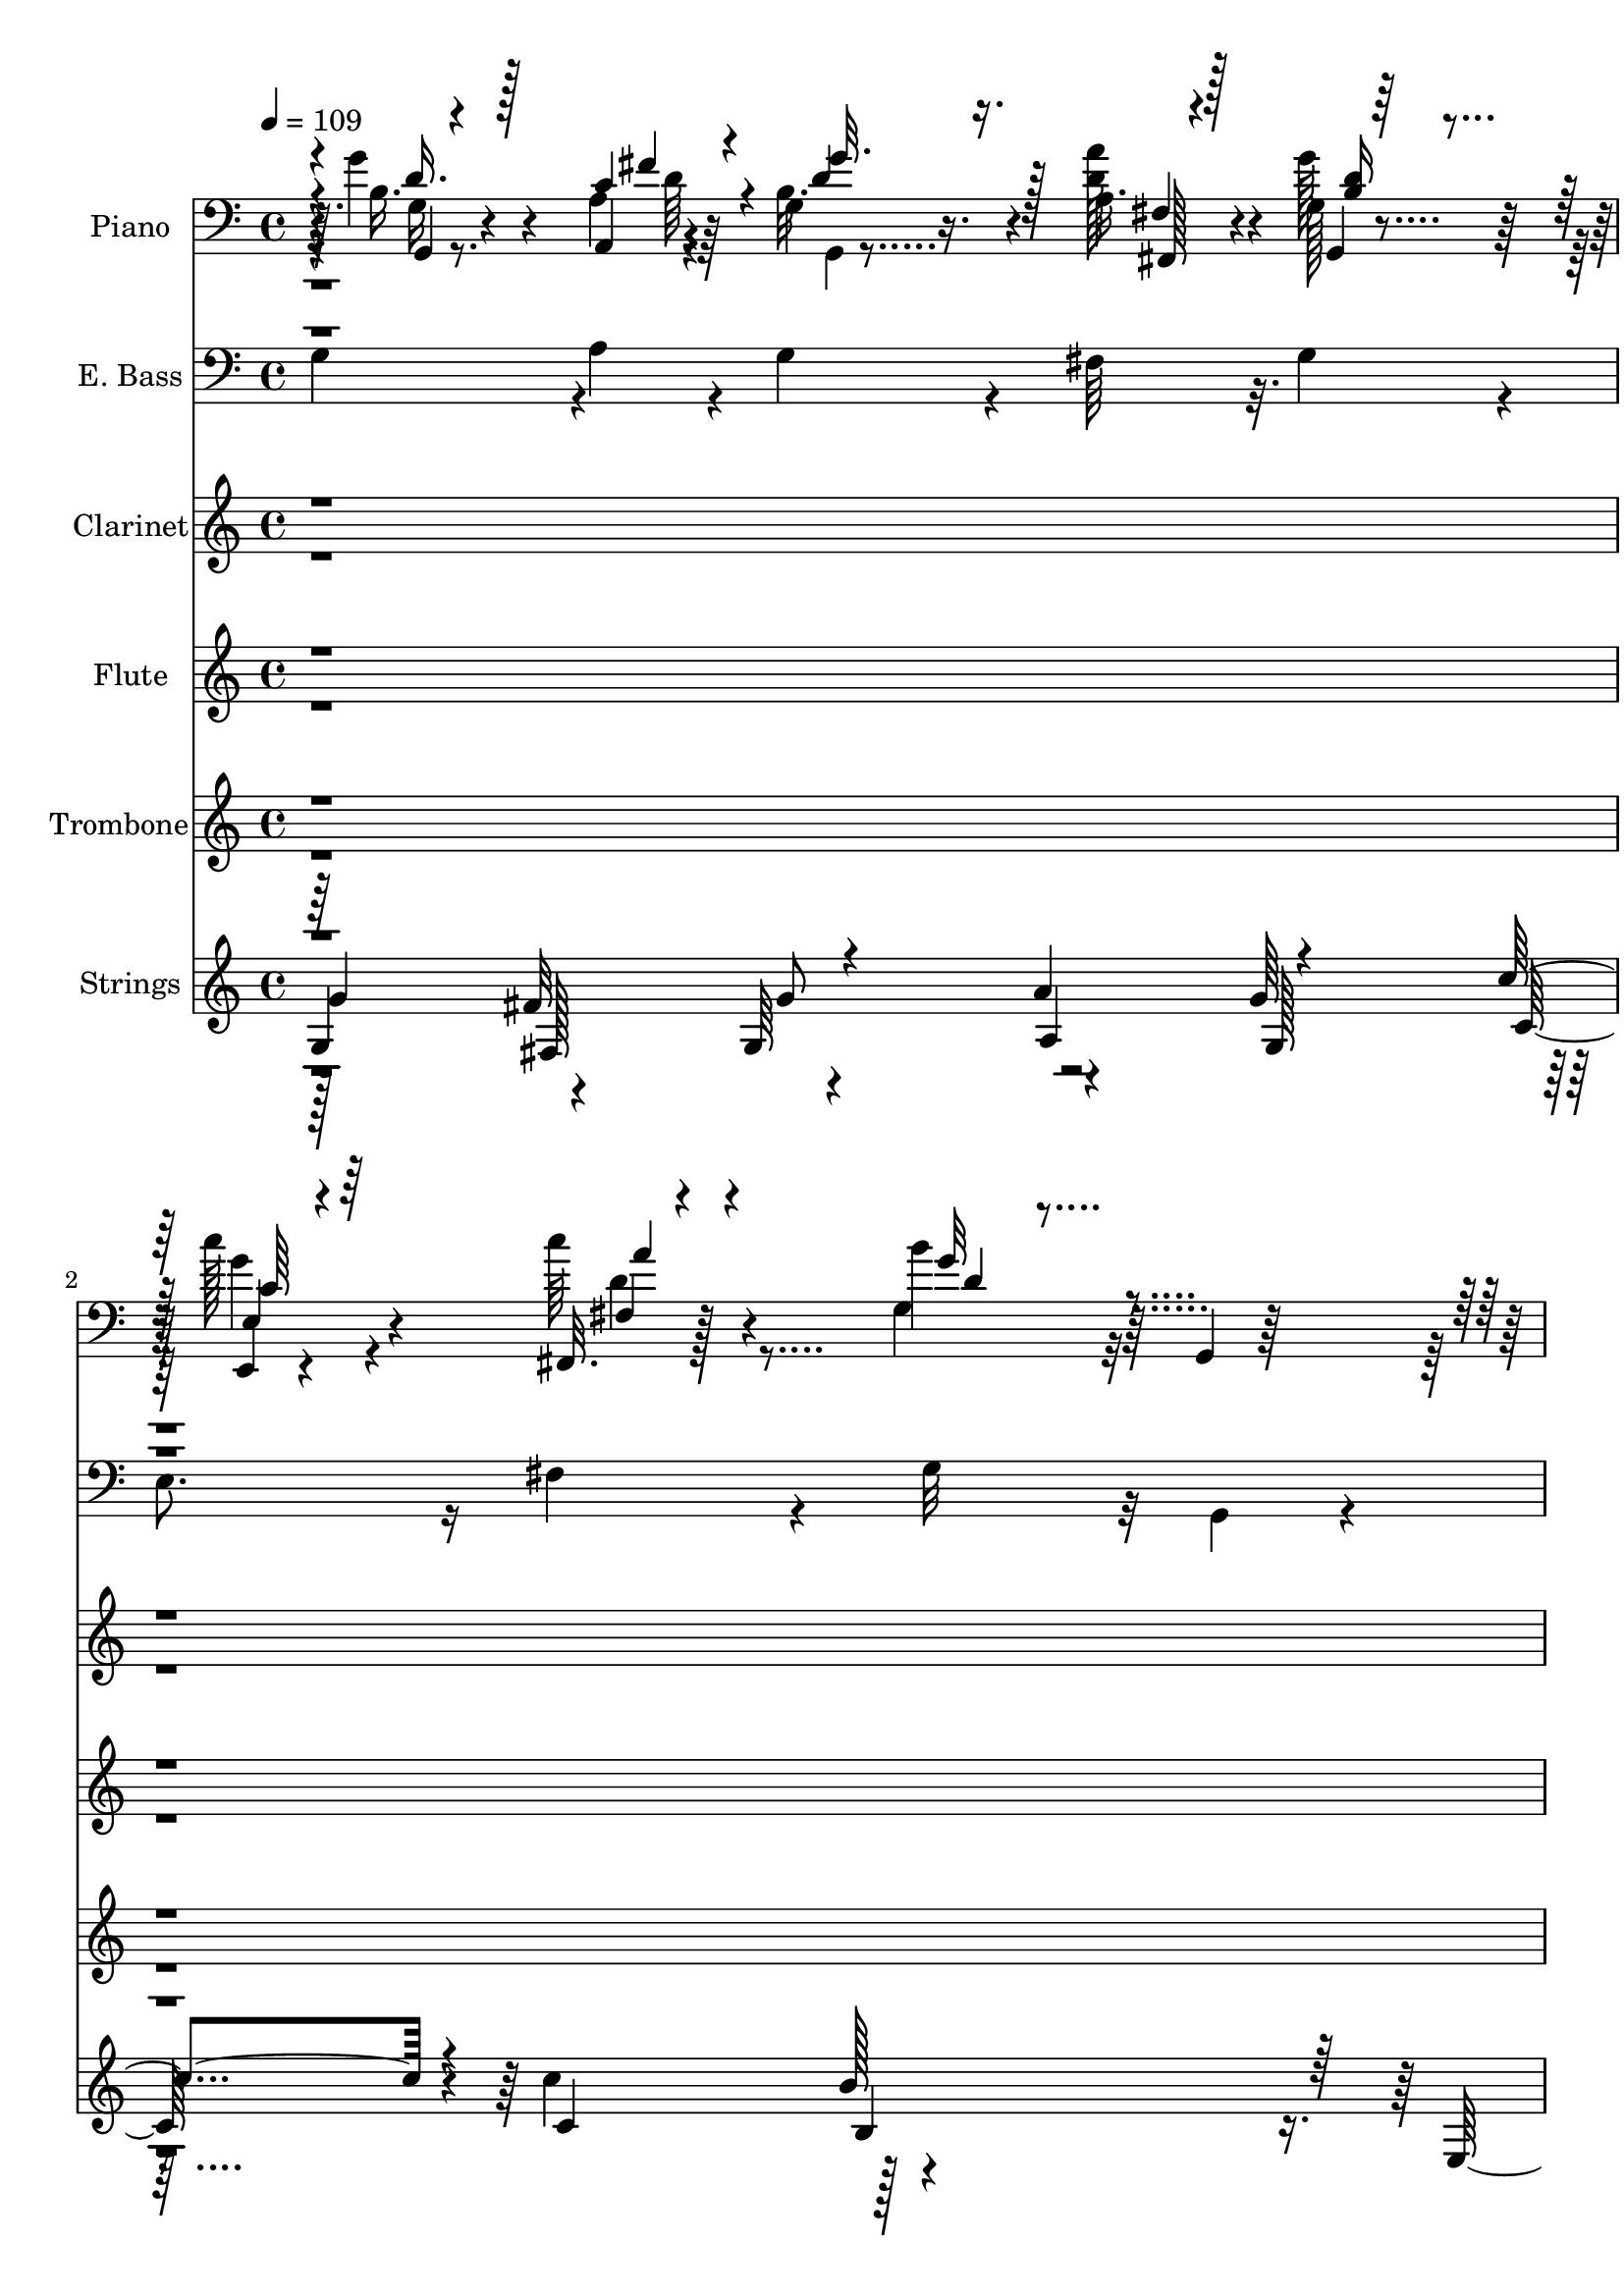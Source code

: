 % Lily was here -- automatically converted by c:/Program Files (x86)/LilyPond/usr/bin/midi2ly.py from output/midi/dh565or.mid
\version "2.14.0"

\layout {
  \context {
    \Voice
    \remove "Note_heads_engraver"
    \consists "Completion_heads_engraver"
    \remove "Rest_engraver"
    \consists "Completion_rest_engraver"
  }
}

trackAchannelA = {


  \key c \major
    
  \time 4/4 
  

  \key c \major
  
  \tempo 4 = 109 
  
  % [MARKER] AsWithGlad
  
}

trackA = <<
  \context Voice = voiceA \trackAchannelA
>>


trackBchannelA = {
  
  \set Staff.instrumentName = "Piano"
  
}

trackBchannelB = \relative c {
  r4*7/96 g''4*44/96 r4*52/96 a,,4*10/96 r4*31/96 g'4*14/96 r16. a 
  r4*61/96 g128*7 r4*74/96 c'128*21 r4*32/96 c64*7 r4*52/96 b4*82/96 
  r32 g,,4*19/96 r128*27 e''128*13 r4*56/96 fis4*37/96 r128*19 b,,64*5 
  r64*11 c,4*23/96 r8. d''128*17 r4*47/96 d,,4*16/96 r4*85/96 d''4*98/96 
  r4*35/96 fis,4*19/96 r4*31/96 g32*5 r4*38/96 a32. r4*26/96 d4*19/96 
  r4*32/96 b128*11 r4*64/96 b'128*13 r4*59/96 fis,,16 r8. d4*16/96 
  r4*35/96 c'''32. r16 g,4*23/96 r4*79/96 b,4*20/96 r128*23 c4*32/96 
  r64*11 fis'4*34/96 r128*21 b,,64*5 r4*67/96 g''128*11 r4*67/96 d,16 
  r4*71/96 d4*28/96 r4*19/96 c'32. r4*35/96 g128*37 r64*13 g'4*49/96 
  r4*44/96 fis4*17/96 r16 g,4*13/96 r16. fis,4*25/96 r4*71/96 g'32. 
  r128*27 e,4*20/96 r128*25 c'''4*50/96 r4*43/96 g,64*11 r4*130/96 c,4*40/96 
  r4*56/96 c16 r4*70/96 b64*5 r4*67/96 e'4*37/96 r4*58/96 d4*47/96 
  r4*50/96 d,,32. r128*27 b''4*97/96 r4*40/96 fis4*16/96 r4*34/96 g4*44/96 
  r128*17 a128*5 r64*5 g4*19/96 r64*5 a'4*38/96 r128*19 g,4*22/96 
  r4*76/96 e4*40/96 r4*56/96 fis4*23/96 r128*25 g,4*103/96 r4*37/96 d'64. 
  r4*41/96 g4*31/96 r4*68/96 fis'16. r32*5 g4*38/96 r4*58/96 e4*37/96 
  r4*58/96 d,4*23/96 r4*77/96 fis128*9 r4*73/96 g128*25 r128*5 e4*25/96 
  r128*5 fis32. r4*32/96 g16 r64*13 a'4*49/96 r128*15 g,4*128/96 
  r128*23 d''4*119/96 r4*32/96 c4*22/96 r4*20/96 g,4*22/96 r4*77/96 b,4*20/96 
  r4*71/96 c4*121/96 r128*23 b4*32/96 r64*11 c''4*29/96 r4*68/96 g128*11 
  r4*68/96 a128*17 r4*46/96 b,4*103/96 r4*85/96 b128*15 r4*52/96 a4*13/96 
  r4*28/96 g,4*16/96 r4*34/96 <a' a' >4*38/96 r4*58/96 g4*19/96 
  r4*76/96 c'4*68/96 r64*5 a4*44/96 r4*46/96 g,,128*13 r32*5 g4*22/96 
  r4*73/96 c,128*43 r128*21 b'4*35/96 r128*19 c4*32/96 r64*11 d,16*5 
  r4*79/96 g'128*31 r4*1/96 e64*5 r4*10/96 fis32. r128*11 g128*13 
  r4*59/96 a4*14/96 r4*28/96 g,4*19/96 r4*29/96 a''4*41/96 r64*9 g,,128*9 
  r4*71/96 e'4*35/96 r4*64/96 c''4*43/96 r4*52/96 g,, r8 g4*40/96 
  r4*5/96 b32. r128*11 c128*13 r32*5 fis'4*26/96 r4*68/96 b,,4*25/96 
  r4*71/96 g'4*20/96 r4*80/96 
  | % 28
  d4*16/96 r128*27 fis4*29/96 r4*67/96 g64*11 r4*26/96 e4*22/96 
  r4*17/96 fis r4*35/96 g4*26/96 r4*35/96 d'4*4/96 r4*38/96 a'4*53/96 
  r64*7 b,4*20/96 r4*79/96 b'128*15 r4*49/96 fis,4*17/96 r4*79/96 d'4*32/96 
  r4*20/96 c'128*7 r4*23/96 g,4*19/96 r4*80/96 b,4*20/96 r4*73/96 c128*19 
  r4*41/96 fis'128*7 r4*70/96 b,,4*28/96 r128*23 c''4*29/96 r4*70/96 
  | % 32
  b64*5 r4*68/96 a64*9 r4*37/96 g,,4*110/96 r4*86/96 d'4*25/96 
  r128*23 d16 r4*68/96 cis64*5 r4*67/96 fis128*7 r128*25 <e, e' >4*19/96 
  r4*79/96 e4*16/96 r4*29/96 d''32. r4*29/96 a,4*47/96 r128*17 a4*17/96 
  r32*7 a''128*11 r4*64/96 <b, b, >4*14/96 r4*28/96 a4*16/96 r4*32/96 b'4*34/96 
  r4*59/96 a,32. r64*13 fis128*11 r4*65/96 gis,4*19/96 r4*73/96 a'4*88/96 
  r64. a,4*23/96 r4*74/96 d4*29/96 r128*23 d4*20/96 r4*73/96 cis128*9 
  r4*68/96 d4*32/96 r4*64/96 e4*20/96 r4*79/96 gis4*25/96 r8. a,4*94/96 
  r4*4/96 fis'4*34/96 r4*7/96 gis4*20/96 r128*9 a128*13 r4*65/96 b4*13/96 
  r4*29/96 a,4*17/96 r64*5 b''128*13 r64*9 a,4*22/96 r128*25 fis,16 
  r4*76/96 d'''4*44/96 r4*47/96 a,,4*103/96 r4*44/96 e'64. r128*13 d4*31/96 
  r4*68/96 gis'64*5 r4*64/96 cis,,4*26/96 r4*71/96 d16. r4*61/96 a'4*25/96 
  r8. <gis e' >4*32/96 r128*23 a,128*31 r4*2/96 fis'4*25/96 r128*5 gis4*16/96 
  r4*37/96 a4*23/96 r8. b'4*50/96 r4*43/96 cis,32. r128*27 e128*15 
  r64*9 gis,32. r64*13 e'128*13 r128*5 d'16 r4*20/96 a,4*23/96 
  r4*76/96 cis,128*7 r4*71/96 d4*23/96 r4*76/96 gis'4*29/96 r4*64/96 a,4*19/96 
  r4*77/96 d'4*28/96 r4*68/96 cis4*32/96 r4*65/96 e,,,128*5 r4*31/96 d''128*7 
  r4*26/96 a,4*22/96 r64*29 
  | % 47
  cis''32*5 r4*32/96 gis,,4*23/96 r16 d'' r4*23/96 cis4*25/96 
  r4*74/96 a4*25/96 r8. e''16*5 r4*35/96 d16 r128*7 a, r4*40/96 gis128*5 
  r4*50/96 fis128*5 r4*46/96 e128*5 r4*59/96 a4*38/96 r128*27 d,4*26/96 
  r4*97/96 cis4*46/96 r4*101/96 d''128*17 r4*115/96 cis,4*56/96 
  r4*127/96 b'4*137/96 r4*133/96 a,128*225 
}

trackBchannelBvoiceB = \relative c {
  r64. b'16. r4*58/96 a4*11/96 r64*5 b32. r4*32/96 <d a' >128*13 
  r4*58/96 g128*11 r128*21 e,,4*19/96 r4*76/96 fis32. r128*25 g'4*86/96 
  r32*9 c,4*122/96 r4*68/96 g''4*41/96 r4*56/96 c,,4*28/96 r64*11 g'4*34/96 
  r4*64/96 d4*25/96 r4*76/96 g64*13 r4*14/96 e128*9 r4*65/96 g'4*47/96 
  r4*49/96 fis4*37/96 r4*58/96 d4*34/96 r4*64/96 d4*34/96 r128*21 d'4*116/96 
  r4*73/96 g,,,4*44/96 r4*149/96 c,4*134/96 r32*5 g'''128*11 r128*21 c16. 
  r4*64/96 d,,,4*25/96 r4*70/96 a'''4*56/96 r128*15 b,32*9 r128*27 b128*13 
  r64*9 a4*14/96 r128*9 g,32 r4*37/96 fis'4*23/96 r4*74/96 g,4*19/96 
  r64*13 e'4*32/96 r4*64/96 d'4*55/96 r4*37/96 g,,4*112/96 r4*85/96 g'4*35/96 
  r4*61/96 <fis' a, >4*31/96 r128*21 g4*38/96 r4*59/96 c,4*35/96 
  r32*5 d,4*34/96 r4*62/96 d4*26/96 r4*73/96 d'4*106/96 r4*82/96 g,,128*11 
  r4*62/96 c'4*19/96 r4*25/96 b16 r4*26/96 fis,4*25/96 r128*23 g16 
  r128*25 e4*28/96 r4*67/96 fis128*9 r128*25 b''4*89/96 r4*1/96 b,,4*43/96 
  r4*53/96 c128*11 r4*67/96 a'128*11 r128*21 b,4*28/96 r4*68/96 g'128*13 
  r4*55/96 d,4*116/96 r32*7 b''4*83/96 r128*33 g'128*13 r4*62/96 fis,,4*20/96 
  r16 c''4*19/96 r4*32/96 g'4*40/96 r32*5 d128*13 r128*19 
  | % 18
  fis,16 r64*13 d,4*20/96 r4*70/96 g128*13 r4*152/96 c,4*125/96 
  r64*11 g''4*23/96 r4*74/96 e32. r64*13 b''4*35/96 r4*67/96 fis4*41/96 
  r128 c4*22/96 r64*5 g,4*112/96 r4*76/96 g''8 r4*49/96 <c, fis >4*20/96 
  r128*7 g4*17/96 r128*11 d'4*43/96 r4*55/96 g,,4*20/96 r128*25 e4*22/96 
  r4*74/96 c'''4*46/96 r4*49/96 g,4*64/96 r64*21 c,4*44/96 r4*49/96 c4*20/96 
  r4*79/96 g'128*9 r4*65/96 c,,16 r4*74/96 d''4*44/96 r128*19 d64*5 
  r4*67/96 b4*101/96 r4*85/96 g,4*26/96 r4*71/96 fis''4*23/96 r128*7 g,4*16/96 
  r4*31/96 a4*41/96 r4*55/96 g4*20/96 r4*76/96 c'4*64/96 r4*35/96 d,128*19 
  r128*13 g,4*59/96 r4*137/96 g4*29/96 r4*70/96 a4*26/96 r4*67/96 g'4*28/96 
  r4*68/96 e4*25/96 r128*25 
  | % 28
  d,,4*116/96 r64*13 b''4*74/96 r4*109/96 g,4*32/96 r4*71/96 fis4*23/96 
  r32. c''4*23/96 r64*5 g128*7 r4*79/96 d'4*35/96 r4*58/96 fis,,4*26/96 
  r8. d4*17/96 r4*77/96 g128*13 r4*155/96 g'4*23/96 r4*74/96 d'4*17/96 
  r4*76/96 d4*28/96 r4*67/96 e,,128*7 r64*13 d128*7 r4*77/96 fis''4*35/96 
  r4*4/96 c128*7 r4*31/96 g128*35 r4*91/96 d,4*133/96 r4*53/96 a'''4*35/96 
  r4*62/96 fis,,4*20/96 r128*25 cis'''128*11 r4*65/96 gis4*40/96 
  r64*9 a,128*31 r128*35 cis64*5 r4*67/96 gis'4*19/96 r4*23/96 a,,4*13/96 
  r4*35/96 <gis gis' >128*7 r8. a4*20/96 r4*76/96 fis128*7 r4*76/96 gis'128*7 
  r4*74/96 cis'4*83/96 r4*110/96 fis,4*40/96 r4*56/96 gis4*25/96 
  r4*70/96 a4*31/96 r4*64/96 d,,,16 r4*71/96 e''4*37/96 r4*62/96 e16 
  r4*74/96 e4*116/96 r4*71/96 a,,4*26/96 r128*25 b4*14/96 r4*28/96 a'4*19/96 
  r4*28/96 b4*41/96 r64*9 a,4*23/96 r8. fis'16. r4*65/96 gis4*20/96 
  r4*76/96 a4*74/96 r4*20/96 cis,64*5 r64*11 a'128*11 r64*11 e'4*28/96 
  r4*65/96 a4*31/96 r4*67/96 d,,,4*25/96 r4*71/96 e''4*37/96 r4*61/96 e,128*9 
  r4*73/96 a4*94/96 r4*94/96 a,4*29/96 r4*67/96 gis'4*20/96 r4*22/96 d' 
  r4*28/96 a4*125/96 r4*73/96 e''4*122/96 r4*73/96 a,,,64*7 r4*149/96 d,4*130/96 
  r4*61/96 a'''128*11 r4*64/96 fis,4*17/96 r4*79/96 e4*20/96 r4*76/96 gis'64*5 
  r4*64/96 cis,4*92/96 r128*35 a32. r4*73/96 gis4*19/96 r128*25 a'4*37/96 
  r4*61/96 e128*13 r4*59/96 b'128*47 r32*5 a,,4*22/96 r4*37/96 gis4*19/96 
  r4*46/96 fis4*16/96 r128*15 e4*16/96 r4*58/96 fis''128*15 r128*25 gis4*32/96 
  r4*91/96 a,64*5 r4*116/96 d4*52/96 r64*19 cis'32*5 r4*124/96 gis4*125/96 
  r4. a64*113 
}

trackBchannelBvoiceC = \relative c {
  \voiceOne
  r4*10/96 d'16. r128*19 c4*16/96 r4*26/96 d4*14/96 r16. fis,4*20/96 
  r4*77/96 g,4*20/96 r128*25 e'4*25/96 r4*71/96 fis4*14/96 r4*80/96 g'32*7 
  r4*109/96 g,128*11 r128*21 a4*32/96 r4*62/96 <g d' >128*13 r4*58/96 e'4*41/96 
  r4*53/96 b128*5 r4*82/96 fis4*29/96 r4*73/96 b4*80/96 r4*103/96 g,8 
  r4*49/96 a4*16/96 r64*13 g''4*44/96 r4*55/96 g4*34/96 r4*64/96 fis,4*13/96 
  r128*27 d'4*26/96 r4*71/96 b'4*101/96 r64*15 g,4*29/96 r4*67/96 c,4*22/96 
  r128*25 g'4*20/96 r4*76/96 e4*17/96 r4*82/96 b''4*37/96 r4*59/96 d,,,4*16/96 
  r32*7 g4*115/96 r128*25 g'4*26/96 r64*11 c32. r4*23/96 b32. r4*31/96 a'128*13 
  r4*59/96 d,32. r64*13 c'128*21 r4*34/96 fis,,,4*22/96 r4*73/96 b''4*80/96 
  r64*19 c,4*37/96 r4*59/96 d4*26/96 r128*23 g,4*41/96 r64*9 g4*37/96 
  r4*58/96 g4*38/96 r32*5 fis4*22/96 r4*76/96 <g, g' >4*91/96 r4*1/96 e'4*29/96 
  r64*11 g'4*58/96 r4*37/96 fis128*7 r16 g,,4*17/96 r4*32/96 a'4*35/96 
  r4*62/96 b4*22/96 r4*74/96 c'4*67/96 r4*28/96 c4*49/96 r4*53/96 d,4*91/96 
  r4*95/96 e4*40/96 r4*61/96 c,4*25/96 r4*70/96 g'4*34/96 r128*21 c,,128*9 
  r4*68/96 g''4*29/96 r4*70/96 d'4*32/96 r4*67/96 d4*89/96 r128*31 b'64*7 
  r4*59/96 fis,4*22/96 r4*73/96 g,4*128/96 r4*68/96 
  | % 18
  a''128*45 r4*62/96 b128*31 r4*95/96 g,4*38/96 r4*58/96 fis'4*23/96 
  r4*70/96 g4*37/96 r32*5 g4*29/96 r4*67/96 d4*37/96 r4*65/96 d64*7 
  r4*55/96 g4*104/96 r4*85/96 d8. r16 a,4*13/96 r64*5 b'4*22/96 
  r128*9 fis16 r8. b16 r4*71/96 e,4*34/96 r4*62/96 d'128*19 r4*38/96 b'64*13 
  r64*19 g,4*28/96 r4*67/96 fis'4*23/96 r8. g64*5 r4*62/96 e64*5 
  r128*23 <g, b >16. r4*65/96 fis16 r8. d'4*104/96 r4*82/96 g4*44/96 
  r64*9 a,,4*14/96 r4*29/96 <g'' b, >4*25/96 r4*22/96 d4*44/96 
  r4*52/96 b4*26/96 r4*71/96 e,,16 r128*25 fis'4*20/96 r64*13 b'128*33 
  r4*94/96 c,,,64*23 r4*55/96 g''4*22/96 r4*73/96 c,128*9 r4*74/96 <g' b >128*9 
  r4*70/96 d64*5 r64*11 d'64*13 r4*106/96 g4*35/96 r4*68/96 d4*55/96 
  r4*38/96 g4*32/96 r4*68/96 g4*37/96 r4*56/96 d'128*39 r4*76/96 b128*35 
  r4*88/96 e,4*34/96 r128*21 a,4*20/96 r4*73/96 g'4*34/96 r4*61/96 c,4*28/96 
  r4*71/96 g'4*28/96 r8. d,,4*17/96 r8. b''4*106/96 r4*91/96 fis'4*32/96 
  r32*5 b,4*34/96 r4*61/96 a4*23/96 r4*73/96 d'4*32/96 r4*64/96 a4*28/96 
  r4*68/96 b64*9 r64*7 cis,64*17 r4*95/96 a,4*20/96 r4*76/96 d'4*20/96 
  r4*22/96 cis128*7 r128*9 b128*11 r32*5 cis128*7 r4*77/96 d'4*62/96 
  r128*11 d64*7 r4*53/96 e,4*86/96 r4*107/96 d,,4*133/96 r4*59/96 a''128*9 
  r4*67/96 fis'4*29/96 r64*11 e,,4*113/96 r4*85/96 a'128*35 r128*27 a'128*13 
  r4*62/96 d,4*20/96 r4*23/96 <a' cis, >128*7 r4*25/96 e128*15 
  r4*52/96 a4*34/96 r32*5 d4*58/96 r64*7 gis,,,4*25/96 r4*73/96 cis''128*29 
  r4*101/96 fis,4*40/96 r4*59/96 b,4*31/96 r4*64/96 a4*26/96 r4*70/96 fis'128*11 
  r4*64/96 cis64*5 r128*23 b16. r4*62/96 e4*107/96 r128*27 cis'128*11 
  r128*21 gis,,128*7 r4*71/96 a128*43 r4*70/96 gis16 r8. e32. r4*82/96 cis'''4*100/96 
  r4*91/96 a,4*31/96 r64*11 b4*25/96 r4*68/96 e4*23/96 r4*73/96 fis,,4*20/96 
  r4*76/96 a''128*9 r4*70/96 e,4*23/96 r4*70/96 a'4*104/96 r128*31 a,,128*7 
  r4*70/96 b''32*5 r4*34/96 a,,4*125/96 r8. 
  | % 48
  e''4*44/96 r4*55/96 e,,4*17/96 r4*85/96 cis'''128*55 r4*94/96 d,4*43/96 
  r4*77/96 b4*32/96 r64*15 a'4*50/96 r4*98/96 fis,4*41/96 r4*124/96 a'32*5 
  r4*124/96 e128*47 r4*127/96 a,,4*680/96 
}

trackBchannelBvoiceD = \relative c {
  \voiceThree
  r4*11/96 g4*20/96 r4*73/96 fis''4*13/96 r4*28/96 g32. r128*11 fis,,128*7 
  r128*25 <b' d >16 r4*71/96 c64*7 r64*9 a'4*34/96 r4*61/96 d,4*77/96 
  r4*115/96 c,,4*122/96 r4*166/96 g''64*7 r128*17 d,4*19/96 r4*79/96 a''4*32/96 
  r4*70/96 g,128*25 r32*9 d''4*52/96 r4*142/96 g,4*17/96 r4*176/96 d'128*15 
  r4*49/96 fis4*31/96 r4*67/96 d4*100/96 r64*15 e16. r32*5 d4*25/96 
  r4*73/96 d4*19/96 r4*76/96 e,,4*20/96 r128*27 g''4*31/96 r128*21 fis4*38/96 
  r128*21 g32*9 r4*82/96 g,,4*20/96 r4*73/96 <d'' a, >4*11/96 r64*5 d4*13/96 
  r4*34/96 a64*7 r4*56/96 b4*19/96 r4*79/96 g'4*52/96 r4*43/96 a4*46/96 
  r4*50/96 d,4*71/96 r4*122/96 e4*41/96 r4*151/96 d4*34/96 r4*61/96 c,,4*26/96 
  r128*23 b''4*26/96 r4*71/96 d64*5 r128*39 d,4*46/96 r128*31 b'4*44/96 
  r4*52/96 <a, d' >32 r4*31/96 <d' g >4*25/96 r16 d64*7 r4*55/96 g128*11 
  r4*65/96 c,4*49/96 r128*15 a'4*49/96 r4*52/96 g4*95/96 r4*92/96 c,128*11 
  r4*67/96 d64*5 r4*65/96 d16. r4*61/96 c4*34/96 r4*61/96 b64*5 
  r4*70/96 a4*44/96 r4*55/96 g,4*83/96 r128*33 g4*28/96 r4*73/96 d''128*17 
  r4*44/96 b4*29/96 r4*70/96 b'4*50/96 r8 fis,,16. r4*65/96 d''64*5 
  r4*64/96 d4*94/96 r4*94/96 e4*41/96 r4*55/96 a,4*25/96 r128*23 d4*29/96 
  r4*67/96 c4*32/96 r4*65/96 
  | % 20
  d,,4*26/96 r4*76/96 d4*16/96 r128*27 g'4*104/96 r4*85/96 g32. 
  r4*77/96 d'128*5 r4*29/96 g4*20/96 r4*28/96 fis,,4*25/96 r8. g''128*11 
  r4*61/96 <g c, >128*19 r4*40/96 fis,128*7 r4*74/96 d'128*25 r4*116/96 e16. 
  r4*59/96 a,4*26/96 r4*71/96 d4*26/96 r4*64/96 g,4*31/96 r4*71/96 d4*11/96 
  r4*88/96 d64*5 r64*11 g,32*7 r64*17 b'4*44/96 r4*53/96 c4*22/96 
  r4*23/96 d16 r4*23/96 fis,,4*22/96 r8. g''4*35/96 r128*21 c,4*46/96 
  r4*52/96 fis,,4*25/96 r4*73/96 d''4*103/96 r4*91/96 e16. r128*21 c,4*22/96 
  r8. d'4*22/96 r4*73/96 c,,128*7 r4*79/96 d''4*37/96 r4*61/96 d4*31/96 
  r4*65/96 g,,4*79/96 r4*104/96 b''4*37/96 r4*67/96 fis,4*20/96 
  r8. g,64*19 r128*27 d''4*46/96 r4*50/96 fis4*37/96 r4*59/96 d32*9 
  r4*85/96 c4*28/96 r64*27 g4*16/96 r64*13 g'64*5 r128*23 d128*11 
  r4*67/96 d4*20/96 r128*23 g32*9 r64*15 a,4*26/96 r4*65/96 gis'16. 
  r4*59/96 e4*26/96 r4*71/96 a4*34/96 r4*61/96 e4*35/96 r4*62/96 e4*28/96 
  r4*67/96 a4*104/96 r128*31 a,4*26/96 r8. e'32 r4*29/96 a4*20/96 
  r128*9 e4*35/96 r4*59/96 a4*31/96 r4*68/96 d,4*44/96 r4*50/96 b'4*37/96 
  r4*59/96 a4*88/96 r4*104/96 d,128*11 r4*62/96 b4*26/96 r4*71/96 e128*9 
  r4*67/96 a,128*11 r128*21 a4*19/96 r64*13 b4*25/96 r4*74/96 cis4*110/96 
  r4*76/96 e64*9 r4*47/96 gis4*22/96 r128*7 e4*23/96 r4*25/96 gis,,4*26/96 
  r4*70/96 cis'4*22/96 r8. d128*17 r8 e r4*50/96 e64*15 r4*98/96 d,,4*137/96 
  r128*19 e''4*29/96 r4*67/96 a,16. r4*62/96 e4*17/96 r32*15 cis'128*33 
  r4*88/96 a'4*34/96 r4*62/96 e4*55/96 r4*38/96 e4*20/96 r64*13 cis'8 
  r4*53/96 b128*43 r64*11 e,4*104/96 r4*88/96 d4*32/96 r4*64/96 e4*28/96 
  r4*65/96 cis,128*9 r128*23 d'4*29/96 r4*67/96 e4*35/96 r4*62/96 b'4*52/96 
  r64*7 e,4*97/96 r128*33 a4*55/96 r128*13 e4*53/96 r4*40/96 e4*16/96 
  r4*80/96 cis'128*21 r4*37/96 gis,,4*31/96 r128*23 e'4*22/96 r4*79/96 a'4*167/96 
  r4*91/96 d,,4*53/96 r4*67/96 e'128*11 r64*15 e4*38/96 r4*109/96 a4*53/96 
  r4*112/96 e128*21 r4*122/96 e,,64*23 r128*43 e'128*227 
}

trackBchannelBvoiceE = \relative c {
  \voiceFour
  r4*11/96 g'16 r8. d'64 r4*34/96 g,,4*10/96 r4*230/96 g''4*44/96 
  r4*52/96 d4*41/96 r4*248/96 c4*26/96 r4*70/96 d4*26/96 r128*55 c4*32/96 
  r4*61/96 
  | % 4
  d,4*16/96 r128*27 d'16. r128*37 d,128*17 r64*47 g,4*19/96 r4*173/96 a''4*53/96 
  r64*7 d,,4*19/96 r4*79/96 g'4*101/96 r4*89/96 
  | % 7
  c,64*5 r4*65/96 a64*5 r4*163/96 c4*37/96 r4*64/96 d128*11 r4*62/96 d128*11 
  r4*68/96 d32*9 r128*27 d128*13 r4*95/96 g128*5 r128*11 d4*44/96 
  r4*53/96 g4*29/96 r128*23 c,64*9 r64*7 fis,4*16/96 r4*79/96 g'4*83/96 
  r4*110/96 c,,,4*140/96 r128*49 c'128*13 r128*19 d,128*11 r128*21 a''128*15 
  r4*241/96 d4*53/96 r4*137/96 fis,4*23/96 r4*73/96 d'4*25/96 r8. g4*58/96 
  r16. d4*50/96 r4*239/96 c,,128*45 r32*13 c'16. r4*59/96 d'64*7 
  r4*59/96 d,4*26/96 r128*39 d4*47/96 r64*15 d'64*7 r4*154/96 d4*31/96 
  r128*23 g4*43/96 r4*55/96 d4*13/96 r4*89/96 d,4*25/96 r4*68/96 g'4*95/96 
  r128*31 c,16. r32*5 d128*7 r4*170/96 e,,4*20/96 r4*76/96 d'4*23/96 
  r4*79/96 d128*7 r128*25 d'4*107/96 r4*83/96 g,,4*16/96 r128*41 d''4*22/96 
  r128*41 d128*9 r4*163/96 fis,,4*22/96 r4*73/96 g''4*82/96 r4*110/96 c,4*31/96 
  r4*64/96 d128*7 r4*166/96 c4*32/96 r4*169/96 a4*38/96 r4*103/96 d,4*49/96 
  r4*91/96 d'8. r128*9 d4*17/96 r128*25 fis,4*22/96 r8. d'128*9 
  r128*23 g4*56/96 r64*7 a4*43/96 r4*56/96 g4*103/96 r4*91/96 c,4*29/96 
  r128*23 d4*23/96 r4*166/96 c4*28/96 r4*173/96 a4*46/96 r4*92/96 d,4*43/96 
  r4*95/96 d'128*13 r4*158/96 d4*20/96 r64*29 a'4*125/96 r4*68/96 g4*107/96 
  r4*370/96 e,4*17/96 r4*82/96 d4*16/96 r4*85/96 d4*17/96 r8. d'128*35 
  r4*91/96 d128*9 r4*65/96 e4*29/96 r64*27 d4*37/96 r32*13 e,4*17/96 
  r64*13 e'4*106/96 r64*15 e4*31/96 r4*109/96 e32. r128*41 e4*23/96 
  r128*25 a8 r4*47/96 e4*58/96 r4*229/96 a,4*34/96 r4*62/96 e'16 
  r4*167/96 d4*32/96 r128*21 cis4*32/96 r64*11 e,4*25/96 r4*119/96 e4*52/96 
  r4*89/96 cis'4*35/96 r4*67/96 e128*5 r4*77/96 gis,4*23/96 r4*70/96 e'4*25/96 
  r4*70/96 a4*56/96 r4*43/96 b64*7 r4*56/96 a128*31 r4*95/96 d,16. 
  r64*11 d,4*20/96 r16*7 d'4*34/96 r128*21 e,,4*109/96 r128*45 e'4*50/96 
  r64*15 e'16. r128*51 a64*5 r128*23 a4*43/96 r4*58/96 
  | % 44
  e16. r32*5 gis4*46/96 r4*53/96 a64*17 r4*89/96 fis128*13 r4*58/96 d,4*17/96 
  r4*172/96 a''4*28/96 r4*68/96 
  | % 46
  e,,128*7 r4*76/96 e''4*22/96 r4*74/96 a,4*91/96 r64*17 e'4*59/96 
  r128*75 a4*46/96 r64*9 gis,32. r128*27 e'4*32/96 r128*23 e4*170/96 
  r4*88/96 d,,4*154/96 r128*79 fis64*9 r128*37 e'4*53/96 r32*11 e4*145/96 
  r4*122/96 cis'4*673/96 
}

trackBchannelBvoiceF = \relative c {
  \voiceTwo
  r4*3263/96 g''128 r4*3368/96 fis128*11 r4*4570/96 d,128*5 r4*5357/96 e128*7 
  r128*507 gis'4*37/96 r32*73 e,,4*56/96 r64*39 d''4*32/96 r4*130/96 e4*674/96 
}

trackB = <<

  \clef bass
  
  \context Voice = voiceA \trackBchannelA
  \context Voice = voiceB \trackBchannelB
  \context Voice = voiceC \trackBchannelBvoiceB
  \context Voice = voiceD \trackBchannelBvoiceC
  \context Voice = voiceE \trackBchannelBvoiceD
  \context Voice = voiceF \trackBchannelBvoiceE
  \context Voice = voiceG \trackBchannelBvoiceF
>>


trackCchannelA = {
  
  \set Staff.instrumentName = "E. Bass"
  
}

trackCchannelB = \relative c {
  \voiceTwo
  g'4*94/96 r4*2/96 a4*19/96 r4*29/96 g4*16/96 r4*32/96 fis64*13 
  r32. g4*74/96 r4*22/96 
  | % 2
  e8. r16 fis4*68/96 r4*28/96 g32*7 r32 g,4*53/96 r4*43/96 
  | % 3
  c128*51 r128*13 b4*64/96 r4*32/96 c128*17 r128*15 
  | % 4
  d4*179/96 r4*13/96 g,4*113/96 r4*79/96 
  | % 5
  g'128*25 r128*7 fis4*59/96 r4*37/96 g4. r8 
  | % 6
  fis4*74/96 r4*22/96 d128*21 r128*11 g128*27 r128*5 b,32*5 r16. 
  | % 7
  c4*151/96 r4*41/96 b4*62/96 r4*34/96 e4*44/96 r4*52/96 
  | % 8
  d4*133/96 r4*59/96 g128*33 r128*31 
  | % 9
  g32*7 r32 a4*20/96 r4*28/96 g32. r64*5 fis128*23 r128*9 g4*76/96 
  r4*20/96 
  | % 10
  e4*65/96 r4*31/96 fis4*73/96 r4*23/96 g4*77/96 r4*19/96 g,64*9 
  r64*7 
  | % 11
  c4*157/96 r4*35/96 b4*58/96 r4*38/96 c4*56/96 r4*40/96 
  | % 12
  d4*44/96 r4*52/96 d4*40/96 r4*56/96 g,64*17 r64*15 
  | % 13
  g'4*86/96 r4*10/96 a4*22/96 r4*26/96 g4*20/96 r4*28/96 fis4*73/96 
  r4*23/96 g4*73/96 r4*23/96 
  | % 14
  e4*64/96 r4*32/96 fis4*56/96 r4*40/96 g4*94/96 r4*2/96 g,4*82/96 
  r4*14/96 
  | % 15
  c4*146/96 r4*46/96 b32*5 r16. c4*53/96 r4*43/96 
  | % 16
  d4*190/96 r4*2/96 g,128*35 r128*29 
  | % 17
  g'4*61/96 r4*35/96 fis4*56/96 r4*40/96 g128*45 r128*19 
  | % 18
  fis4*53/96 r4*43/96 d128*17 r128*15 g4*91/96 r4*5/96 b,128*17 
  r128*15 
  | % 19
  c4*169/96 r4*23/96 b128*21 r128*11 e4*49/96 r4*47/96 
  | % 20
  d128*45 r128*19 g4*106/96 r4*86/96 
  | % 21
  g64*13 r32. a4*19/96 r4*29/96 g4*17/96 r4*31/96 fis32*5 r16. g4*64/96 
  r4*32/96 
  | % 22
  e4*53/96 r4*43/96 fis64*9 r64*7 g4*77/96 r4*19/96 g,4*58/96 
  r4*38/96 
  | % 23
  c4. r8 b4*55/96 r4*41/96 c4*53/96 r4*43/96 
  | % 24
  d4*46/96 r4*50/96 d4*43/96 r4*53/96 g,4*110/96 r4*82/96 
  | % 25
  g'4*83/96 r4*13/96 a4*20/96 r4*28/96 g32. r64*5 fis32*5 r16. g4*55/96 
  r4*41/96 
  | % 26
  e128*17 r128*15 fis4*50/96 r4*46/96 f64 r64*15 g,4*35/96 r4*13/96 b128*15 
  r128 
  | % 27
  c64*29 r32. b32*5 r16. c128*21 r128*11 
  | % 28
  d4*37/96 r4*59/96 d4*83/96 r4*13/96 g,4*106/96 r4*86/96 
  | % 29
  g'4*59/96 r4*37/96 fis4*44/96 r4*52/96 g32*11 r32*5 
  | % 30
  fis4*70/96 r4*26/96 d128*19 r128*13 g4*62/96 r4*34/96 b,128*17 
  r128*15 
  | % 31
  c4*137/96 r4*55/96 b4*52/96 r4*44/96 e4*37/96 r4*59/96 
  | % 32
  d4*143/96 r4*49/96 g4*112/96 r4*80/96 
  | % 33
  d32*13 r16. cis4*62/96 r4*34/96 fis64*7 r64*9 
  | % 34
  e128*49 r128*15 a64*11 r64*5 a,64*7 r64*9 
  | % 35
  a'4*100/96 r4*44/96 a128*5 r128*11 gis64*11 r64*5 a4*58/96 
  r4*38/96 
  | % 36
  fis4*53/96 r4*43/96 gis4*50/96 r4*46/96 a128*31 r128 a,4*58/96 
  r4*38/96 
  | % 37
  d4*139/96 r4*53/96 cis128*21 r128*11 d4*56/96 r4*40/96 
  | % 38
  e4*37/96 r4*59/96 e8. r16 a,4*94/96 r4*98/96 
  | % 39
  a'4*83/96 r4*13/96 b4*19/96 r4*29/96 a4*16/96 r4*32/96 gis4*65/96 
  r4*31/96 a32*5 r16. 
  | % 40
  fis4*55/96 r4*41/96 gis128*17 r128*15 a4*94/96 r4*2/96 a,4*32/96 
  r4*16/96 cis4*37/96 r4*11/96 
  | % 41
  d32*15 r32 cis128*23 r128*9 d4*80/96 r4*16/96 
  | % 42
  e128*17 r128*15 e128*13 r128*19 a,32*9 r32*7 
  | % 43
  a'4*74/96 r4*22/96 gis8 r8 a4*131/96 r4*61/96 
  | % 44
  gis4*71/96 r4*25/96 e4*68/96 r4*28/96 a4*73/96 r4*23/96 cis,4*44/96 
  r4*52/96 
  | % 45
  d128*47 r128*17 cis4*59/96 r4*37/96 fis4*43/96 r4*53/96 
  | % 46
  e4*166/96 r4*26/96 a4*97/96 r4*95/96 
  | % 47
  a4*83/96 r4*13/96 gis4*56/96 r4*40/96 a4*137/96 r4*55/96 
  | % 48
  gis4*58/96 r4*43/96 e4*64/96 r4*43/96 a4*32/96 r4*17/96 gis4*28/96 
  r128*11 fis4*23/96 r4*38/96 e64*5 r128*17 d4*250/96 r128 cis4*109/96 
  r128*5 fis4*181/96 r128*59 e128*87 r4*1/96 a,4*721/96 
}

trackCchannelBvoiceB = \relative c {
  \voiceOne
  r2*51 g'4*91/96 r4*3269/96 b32. r128*1963 e,64*19 
}

trackC = <<

  \clef bass
  
  \context Voice = voiceA \trackCchannelA
  \context Voice = voiceB \trackCchannelB
  \context Voice = voiceC \trackCchannelBvoiceB
>>


trackDchannelA = {
  
  \set Staff.instrumentName = "Clarinet"
  
}

trackDchannelB = \relative c {
  \voiceOne
  r4*7672/96 g''128*21 r128 a4*26/96 r4*4/96 fis64*9 r4*40/96 a4 
  r4*4/96 g4*89/96 r4*4/96 c64*13 r4*23/96 c4*94/96 r4*4/96 b64*21 
  r128*21 e,4*95/96 fis4*98/96 r4*98/96 e4*88/96 r4*4/96 d4*67/96 
  r4*31/96 d4*40/96 r4*19/96 d4*16/96 r4*2/96 e4*23/96 r4*190/96 g32*7 
  r4*5/96 fis4*46/96 g64*7 r4*5/96 a4*97/96 r128 g4*89/96 r64. c128*43 
  r64. b4*23/96 r4*1/96 a4*14/96 r64. b4*139/96 r4*59/96 e,4 r128 fis4*95/96 
  r128 g4*95/96 r128*31 d64*13 r4*26/96 d4*71/96 r4*25/96 d128*35 
  r4*83/96 b'4*89/96 r4*8/96 a4*91/96 r4*5/96 g4*91/96 r4*7/96 b4*95/96 
  | % 30
  r4*7/96 d4*134/96 r64 c4*38/96 r4*8/96 b4*119/96 r4*74/96 e,4*88/96 
  r64. fis4*89/96 r4*10/96 g4*70/96 r4*23/96 c4*80/96 r4*14/96 b8. 
  r4*17/96 a4*22/96 r4*16/96 a4*40/96 r4*1/96 g4*22/96 r4*10/96 g32*9 
  r4*845/96 a4*52/96 r4*7/96 b4*26/96 r128*5 gis128*15 r4*46/96 b4*92/96 
  r4*2/96 a128*31 r4*4/96 
  | % 36
  d4*74/96 r16 d4 r4*2/96 cis32*9 r128*25 fis,64*17 r4*89/96 a4 
  r4*1/96 fis4*91/96 r64 e4*70/96 r16 e r4*38/96 e4*16/96 r4*4/96 fis128*7 
  r4*194/96 a4*41/96 r4*16/96 b4*22/96 r4*13/96 gis4*46/96 r4*47/96 b64*15 
  r4*5/96 a64*15 r128 d4*74/96 r4*22/96 d128*31 r64 cis4*112/96 
  r4*79/96 fis,64*15 r128 gis128*35 r128*29 fis4*92/96 r64 e8. 
  r4*25/96 e8. r4*29/96 e4*119/96 r4*71/96 cis'4*88/96 r64 b4*91/96 
  r64 a4*82/96 r4*8/96 cis4*97/96 r4*7/96 e4*124/96 r4*16/96 d4*25/96 
  r16 b32. r32*15 fis4*88/96 r64 gis4*89/96 r4*7/96 a128*29 r64 d4*91/96 
  r64 cis4*94/96 r4*1/96 b128*29 r4*7/96 a4*113/96 r4*80/96 cis128*31 
  r4*5/96 b128*31 r128 a4 r64 cis4*89/96 r4*8/96 e16*5 r4*19/96 e32. 
  r4*4/96 d4*17/96 r4*7/96 cis4*142/96 r4*106/96 fis,4*145/96 r64 gis16*5 
  r64 a4*118/96 r128 d4*178/96 r32*15 cis64*5 r128*7 cis4*22/96 
  r4*14/96 cis4*17/96 r32 cis8 r4*19/96 a4*11/96 r4*25/96 a r4*23/96 a4*749/96 
}

trackDchannelBvoiceB = \relative c {
  \voiceTwo
  r4*7756/96 g''32. r4*41/96 g64*7 r128*259 g128*35 r4*278/96 d4*122/96 
  r4*1129/96 e4 r4*1651/96 b'4*19/96 r4*8/96 b32. r128*11 a4*17/96 
  r4*1028/96 a4*23/96 r4*41/96 a128*15 r128*223 gis64*15 r128*131 e128*37 
  r4*160/96 a128*7 r4*41/96 a128*15 r4*766/96 a4*100/96 r4*1030/96 cis4*19/96 
  r4*17/96 cis4*124/96 r128*739 cis4*148/96 r128*23 b4*20/96 r4*25/96 b128*5 
  r4*17/96 b128*5 r4*38/96 b4*65/96 r128*7 b4*25/96 
}

trackD = <<
  \context Voice = voiceA \trackDchannelA
  \context Voice = voiceB \trackDchannelB
  \context Voice = voiceC \trackDchannelBvoiceB
>>


trackEchannelA = {
  
  \set Staff.instrumentName = "Flute"
  
}

trackEchannelB = \relative c {
  \voiceOne
  r4*13058/96 a'''4*52/96 r4*7/96 b4*26/96 r128*5 gis128*15 r4*46/96 b4*92/96 
  r4*2/96 a128*31 r4*4/96 
  | % 36
  d4*74/96 r16 d4 r4*2/96 cis32*9 r128*25 fis,64*17 r4*89/96 a4 
  r4*1/96 fis4*91/96 r64 e4*70/96 r16 e r4*38/96 e4*16/96 r4*4/96 fis128*7 
  r4*194/96 a4*41/96 r4*16/96 b4*22/96 r4*13/96 gis4*46/96 r4*47/96 b64*15 
  r4*5/96 a64*15 r128 d4*74/96 r4*22/96 d128*31 r64 cis4*112/96 
  r4*79/96 fis,64*15 r128 gis128*35 r128*29 fis4*92/96 r64 e8. 
  r4*25/96 e8. r4*29/96 e4*119/96 r4*71/96 cis'4*88/96 r64 b4*91/96 
  r64 a4*82/96 r4*8/96 cis4*97/96 r4*7/96 e4*124/96 r4*16/96 d4*25/96 
  r16 b32. r32*15 fis4*88/96 r64 gis4*89/96 r4*7/96 a128*29 r64 d4*91/96 
  r64 cis4*94/96 r4*1/96 b128*29 r4*7/96 a4*113/96 r4*80/96 cis128*31 
  r4*5/96 b128*31 r128 a4 r64 cis4*89/96 r4*8/96 e16*5 r4*19/96 e32. 
  r4*4/96 d4*17/96 r4*7/96 cis4*142/96 r4*106/96 fis,4*145/96 r64 gis16*5 
  r64 a4*118/96 r128 d4*178/96 r32*15 cis64*5 r128*7 cis4*22/96 
  r4*14/96 cis4*17/96 r32 cis8 r4*19/96 a4*11/96 r4*25/96 a r4*23/96 a4*749/96 
}

trackEchannelBvoiceB = \relative c {
  \voiceTwo
  r4*13138/96 a'''4*23/96 r4*41/96 a128*15 r128*223 gis64*15 r128*131 e128*37 
  r4*160/96 a128*7 r4*41/96 a128*15 r4*766/96 a4*100/96 r4*1030/96 cis4*19/96 
  r4*17/96 cis4*124/96 r128*739 cis4*148/96 r128*23 b4*20/96 r4*25/96 b128*5 
  r4*17/96 b128*5 r4*38/96 b4*65/96 r128*7 b4*25/96 
}

trackE = <<
  \context Voice = voiceA \trackEchannelA
  \context Voice = voiceB \trackEchannelB
  \context Voice = voiceC \trackEchannelBvoiceB
>>


trackFchannelA = {
  
  \set Staff.instrumentName = "Trombone"
  
}

trackFchannelB = \relative c {
  \voiceOne
  r4*3070/96 g''4*83/96 r128*5 fis16 r32. g4*20/96 r4*26/96 a64*15 
  r4*8/96 g4*83/96 r4*17/96 c4*71/96 r4*25/96 c4*91/96 r64 b4*122/96 
  r64*11 e,64*15 r64 fis4*89/96 r64 g4*97/96 r4 d4*65/96 r4*32/96 d4*62/96 
  r4*35/96 d4*119/96 r128*25 g4*91/96 r4*41/96 g4*47/96 r4*2/96 a128*33 
  r4*1/96 g4*112/96 r4*89/96 c4*88/96 r4*5/96 b4*124/96 r4*65/96 e,4*100/96 
  r4*89/96 g4*106/96 r128*29 d4*71/96 r4*26/96 d4*68/96 r64*5 d128*43 
  r64*11 b'4*80/96 r4*8/96 a4*94/96 r4*2/96 g4*98/96 r4*2/96 b4*94/96 
  r4*5/96 d128*51 r4*37/96 b128*43 r4*64/96 e,128*31 r128*33 g4*89/96 
  r4*2/96 c4*107/96 r4*92/96 a4*103/96 
}

trackFchannelBvoiceB = \relative c {
  \voiceTwo
  r64*687 e'4*89/96 r64*81 fis128*17 r4*241/96 c'4*74/96 r128*133 fis,4*101/96 
  r4 e4*94/96 r4*920/96 c'4*40/96 r2. fis,4*112/96 r4*178/96 b32*9 
  r64*15 g128*35 
}

trackF = <<
  \context Voice = voiceA \trackFchannelA
  \context Voice = voiceB \trackFchannelB
  \context Voice = voiceC \trackFchannelBvoiceB
>>


trackGchannelA = {
  
  \set Staff.instrumentName = "Strings"
  
}

trackGchannelB = \relative c {
  g'4*91/96 fis128*19 r4*37/96 a'4*98/96 g,128*33 r4*97/96 c' r4*190/96 e,,4*97/96 
  r64*15 g'4*95/96 e128*35 r4*95/96 d4*61/96 r16. d128*31 r64*17 b'128*31 
  r64*15 g'4*101/96 r4*88/96 d'128*53 r4*35/96 b,4*109/96 r4*83/96 e,4*101/96 
  r64*15 g'4*95/96 r4*91/96 b4*112/96 r4*86/96 g,4*112/96 r32*199 e4*98/96 
  r128*27 b4*80/96 r4*7/96 c4 r4*10/96 b4*76/96 r4*28/96 a4*98/96 
  r128*321 e'128*33 r4*85/96 b4*103/96 r4*85/96 b'4*115/96 r4*35/96 c,4*50/96 
  r4*958/96 c4*187/96 r4*1/96 b4*95/96 r4*1/96 c4*86/96 r128 b128*9 
  r4*71/96 a4*103/96 r4*965/96 c64*31 r4*1/96 b4*77/96 r4*20/96 e4*104/96 
  r4*7/96 g,4*79/96 r64. fis64*15 r128 b4*113/96 r128*283 e4*109/96 
  r4*79/96 b128*33 c4*95/96 r128 d4*140/96 r4*7/96 c4*41/96 r4*190/96 d4 
  r4*91/96 a''4*98/96 r4*94/96 a,4 r4*1/96 b'4*103/96 r4*958/96 d,,64*15 
  r4*1/96 e4*91/96 r128 a4*103/96 r64*15 e4*308/96 r4*854/96 d32*7 
  gis4*101/96 r4*2/96 cis,128*31 r4*1/96 fis4*104/96 r4*86/96 b,4*97/96 
  r4*1/96 cis128*37 r4*854/96 d4*91/96 r128 e128*31 r4*2/96 cis4*88/96 
  r4*8/96 fis4*91/96 r4*7/96 e4*140/96 r4*7/96 cis4*56/96 r4*1009/96 fis4*154/96 
  r64 gis,4*125/96 r32*9 d''4*173/96 r4*187/96 b'4*268/96 
}

trackGchannelBvoiceB = \relative c {
  g''4*92/96 r4*46/96 g,64*9 r4*89/96 g'64*17 r128*33 c,4*91/96 
  r128*65 
  | % 3
  e4*95/96 r4*91/96 g,4*97/96 r4*100/96 d4*59/96 r4*40/96 d64*9 
  r4*41/96 d4*97/96 r4*98/96 b'''4*94/96 r64*15 g,4 r128*31 d'4*157/96 
  r4*37/96 b'16*5 r4*73/96 e,4*94/96 r4*98/96 g,128*29 r4*2/96 c4*107/96 
  | % 8
  r4*91/96 a4*95/96 g'4*110/96 r4*2390/96 c,,4*175/96 r4*5/96 g'4 
  r4*95/96 d4*308/96 r4*857/96 c128*61 r128 g'4*299/96 r128*13 d4*161/96 
  r64*141 e4*101/96 r32*7 g4*107/96 r128*27 d4*310/96 r4*856/96 e64*17 
  r128*31 g4*101/96 r4*88/96 b,4*101/96 a4*91/96 g4*112/96 r128*283 c4*184/96 
  r4*4/96 g'4*289/96 r4*89/96 g64*19 r4*86/96 fis4*94/96 r4*91/96 a,4*94/96 
  r4*1/96 d4*98/96 r4*1/96 e4*88/96 r4*8/96 gis4*89/96 r4*5/96 a4*127/96 
  r4*841/96 fis4*94/96 r64*15 cis128*27 r32 fis128*33 cis4*88/96 
  r4*8/96 b4*85/96 r32 cis128*37 r64*143 fis4*91/96 r4*92/96 a4*107/96 
  r64*15 cis,8. r128*9 gis4*88/96 r128 a4*110/96 r4*853/96 fis'128*33 
  r4*91/96 a4*289/96 r128 d,4*49/96 r4*38/96 a'4*119/96 r4*908/96 d,4*149/96 
  r4*2/96 e128*41 r4*1/96 a,128*41 r4*160/96 cis'16*9 r4*86/96 d,4*133/96 
  r4*5/96 a'4*760/96 
}

trackGchannelBvoiceC = \relative c {
  \voiceThree
  r64*15 fis'32*5 r4*38/96 a,4*98/96 r4*94/96 c'4*76/96 r4*113/96 b128*45 
  r128*51 fis4*95/96 r4 e,4*106/96 r4*472/96 a''4*97/96 r4 <b, b' >128*31 
  r4*151/96 c'4*47/96 r4*281/96 fis,64*17 r64*15 c'128*33 r4*98/96 a4*95/96 
  r4*2585/96 fis,4 r4*85/96 e128*35 r128*35 fis,4*89/96 r4*4/96 b4*109/96 
  r128*315 fis'64*17 r4 c4*86/96 r4*5/96 d4*98/96 r4*1/96 fis4*100/96 
  r4*1046/96 fis4 r4*97/96 e64*15 r64. g,4*85/96 r4*5/96 fis4*98/96 
  r4*1/96 g4*112/96 r4*947/96 fis'128*33 r4*94/96 c128*35 r4*13 fis4*89/96 
  r128*31 c'4*103/96 r64*15 a4*95/96 d,32*9 r4*94/96 fis'128*29 
  r4*92/96 a,4*98/96 r128*31 cis,4*97/96 r4*2/96 b'4 r4*1/96 a'32*9 
  r64*157 gis,4*97/96 r4*95/96 d4*92/96 r4*250/96 a32 r128*331 e'4 
  r4*101/96 d4 e4*301/96 r64*157 gis64*17 r4*95/96 d4*92/96 r4*97/96 b'4*100/96 
  r128*341 fis,64*27 r128*35 a''4*125/96 d128*59 r4*181/96 b,,4*263/96 
  r4*1/96 a''4*745/96 
}

trackGchannelBvoiceD = \relative c {
  r128*47 g''8 r2 c,128*25 r4*115/96 b4*131/96 r4*155/96 fis4*106/96 
  r4*188/96 d'32*5 r128*139 a'128*33 r8*7 c4*49/96 r128*93 fis,4*106/96 
  r4*182/96 b4*103/96 r4*3163/96 g,4*106/96 r4*1145/96 c'4*91/96 
  r4*101/96 d,,128*7 r128*23 g'4*118/96 r4*941/96 d4*179/96 r4*293/96 b4*115/96 
  r4*949/96 d4*196/96 r4 d4*304/96 r4*952/96 d4*175/96 r4*5/96 e4*25/96 
  r4*68/96 b'4*109/96 r32*7 b,32*9 r4*95/96 fis64*15 r4*92/96 cis'4*22/96 
  r4*1/96 e4*92/96 r4*73/96 cis''4*103/96 r4*2/96 d,,32*7 r4*5/96 a4*109/96 
  r4*4406/96 gis'128*29 r4*7/96 e4*113/96 r128*305 fis'4*166/96 
  r4*101/96 cis,64*19 r64. d128*55 r4*4/96 e4*299/96 r4*130/96 cis128*255 
}

trackGchannelBvoiceE = \relative c {
  \voiceFour
  r4*7388/96 a''4*95/96 r4*4510/96 fis4*100/96 r4*278/96 gis,128*35 
  r128*29 d'''4*103/96 r4*94/96 b,,4 r128*1925 gis'64*21 r4*1/96 a4*500/96 
  r32*19 e128*253 
}

trackGchannelBvoiceF = \relative c {
  \voiceTwo
  r4*7481/96 b'4*113/96 r4*4778/96 gis'4*101/96 r64*15 d'4*104/96 
  r4*149/96 e,64*27 r4*5668/96 gis'4*130/96 r4*275/96 cis,,2 r64 <b' gis >64*41 
  r4*7/96 a,4*748/96 
}

trackGchannelBvoiceG = \relative c {
  \voiceOne
  r32*1031 gis'''32*9 r32*15 cis,128*37 r4*83/96 cis,4*122/96 r128*2025 cis''4*199/96 
}

trackGchannelBvoiceH = \relative c {
  r4*12374/96 e'4*97/96 
}

trackG = <<
  \context Voice = voiceA \trackGchannelA
  \context Voice = voiceB \trackGchannelB
  \context Voice = voiceC \trackGchannelBvoiceB
  \context Voice = voiceD \trackGchannelBvoiceC
  \context Voice = voiceE \trackGchannelBvoiceD
  \context Voice = voiceF \trackGchannelBvoiceE
  \context Voice = voiceG \trackGchannelBvoiceF
  \context Voice = voiceH \trackGchannelBvoiceG
  \context Voice = voiceI \trackGchannelBvoiceH
>>


trackH = <<
>>


trackIchannelA = {
  
  \set Staff.instrumentName = "Digital Hymn #123"
  
}

trackI = <<
  \context Voice = voiceA \trackIchannelA
>>


trackJchannelA = {
  
  \set Staff.instrumentName = "For the Beauty of the Earth"
  
}

trackJ = <<
  \context Voice = voiceA \trackJchannelA
>>


\score {
  <<
    \context Staff=trackB \trackA
    \context Staff=trackB \trackB
    \context Staff=trackC \trackA
    \context Staff=trackC \trackC
    \context Staff=trackD \trackA
    \context Staff=trackD \trackD
    \context Staff=trackE \trackA
    \context Staff=trackE \trackE
    \context Staff=trackF \trackA
    \context Staff=trackF \trackF
    \context Staff=trackG \trackA
    \context Staff=trackG \trackG
  >>
  \layout {}
  \midi {}
}

